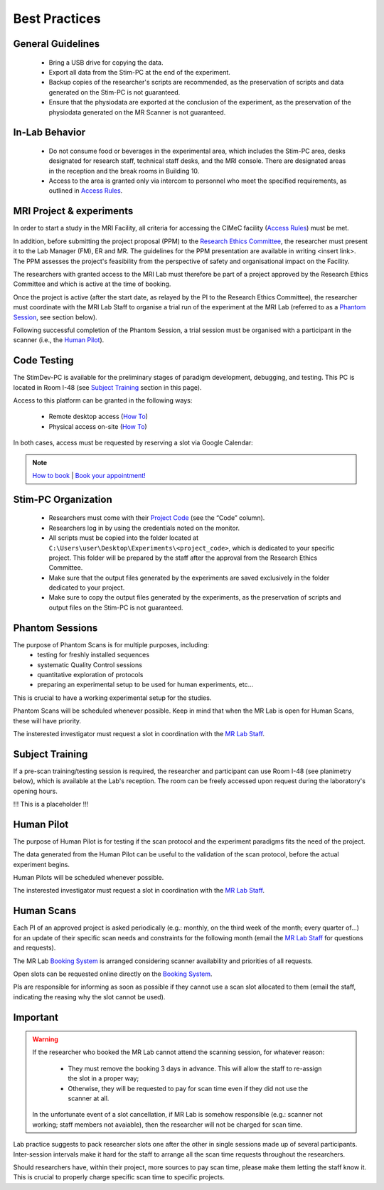Best Practices
===============

General Guidelines
---------------
  - Bring a USB drive for copying the data.

  - Export all data from the Stim-PC at the end of the experiment.

  - Backup copies of the researcher's scripts are recommended, as the preservation of scripts and data generated on the Stim-PC is not guaranteed.

  - Ensure that the physiodata are exported at the conclusion of the experiment, as the preservation of the physiodata generated on the MR Scanner is not guaranteed.

In-Lab Behavior
----------
  - Do not consume food or beverages in the experimental area, which includes the Stim-PC area, desks designated for research staff, technical staff desks, and the MRI console. There are designated areas in the reception and the break rooms in Building 10.

  - Access to the area is granted only via intercom to personnel who meet the specified requirements, as outlined in `Access Rules <https://cimec-wiki.readthedocs.io/en/latest/pages/accessrules.html>`_.

MRI Project & experiments
----------
In order to start a study in the MRI Facility, all criteria for accessing the CIMeC facility (`Access Rules <https://cimec-wiki.readthedocs.io/en/latest/pages/accessrules.html>`_) must be met.

In addition, before submitting the project proposal (PPM) to the `Research Ethics Committee <https://www.unitn.it/en/ricerca/1755/research-ethics-committee>`_, the researcher must present it to the Lab Manager (FM), ER and MR. The guidelines for the PPM presentation are available in writing <insert link>. The PPM assesses the project's feasibility from the perspective of safety and organisational impact on the Facility.

The researchers with granted access to the MRI Lab must therefore be part of a project approved by the Research Ethics Committee and which is active at the time of booking.

Once the project is active (after the start date, as relayed by the PI to the Research Ethics Committee), the researcher must coordinate with the MRI Lab Staff to organise a trial run of the experiment at the MRI Lab (referred to as a `Phantom Session <https://cimec-wiki.readthedocs.io/en/latest/pages/bestpractices.html#phantom-sessions>`_, see section below).

Following successful completion of the Phantom Session, a trial session must be organised with a participant in the scanner (i.e., the `Human Pilot <link>`_).

Code Testing
----------------
The StimDev-PC is available for the preliminary stages of paradigm development, debugging, and testing. This PC is located in Room I-48 (see `Subject Training <https://cimec-wiki.readthedocs.io/en/latest/pages/bestpractices.html#subject-training>`_ section in this page). 

Access to this platform can be granted in the following ways:

  - Remote desktop access (`How To <link>`_)
  - Physical access on-site  (`How To <link>`_)

In both cases, access must be requested by reserving a slot via Google Calendar:

.. note::
    `How to book <https://cimec-mrilab-wiki.readthedocs.io/en/latest/pages/howto.html#stim-pc-booking>`_ | `Book your appointment! <https://calendar.app.google/6tfAiucF8KDonYSy7>`_

Stim-PC Organization
----------------
  - Researchers must come with their `Project Code <https://apps.cimec.unitn.it/cis/projects.php?lang=en>`_ (see the “Code” column).

  - Researchers log in by using the credentials noted on the monitor.

  - All scripts must be copied into the folder located at ``C:\Users\user\Desktop\Experiments\<project_code>``, which is dedicated to your specific project. This folder will be prepared by the staff after the approval from the Research Ethics Committee.

  - Make sure that the output files generated by the experiments are saved exclusively in the folder dedicated to your project.

  - Make sure to copy the output files generated by the experiments, as the preservation of scripts and output files on the Stim-PC is not guaranteed.

Phantom Sessions
---------
The purpose of Phantom Scans is for multiple purposes, including:
  * testing for freshly installed sequences
  * systematic Quality Control sessions
  * quantitative exploration of protocols
  * preparing an experimental setup to be used for human experiments, etc...
This is crucial to have a working experimental setup for the studies.

Phantom Scans will be scheduled whenever possible. Keep in mind that when the MR Lab is open for Human Scans, these will have priority.

The insterested investigator must request a slot in coordination with the `MR Lab Staff <https://cimec-wiki.readthedocs.io/en/latest/pages/contacts.html>`_.

Subject Training
-----------
If a pre-scan training/testing session is required, the researcher and participant can use Room I-48 (see planimetry below), which is available at the Lab's reception. The room can be freely accessed upon request during the laboratory's opening hours.

!!! This is a placeholder !!!

.. image:: figures/placeholder.png
  :width: 400
  :alt: Room I-48

Human Pilot
---------
The purpose of Human Pilot is for testing if the scan protocol and the experiment paradigms fits the need of the project.

The data generated from the Human Pilot can be useful to the validation of the scan protocol, before the actual experiment begins.

Human Pilots will be scheduled whenever possible.

The insterested investigator must request a slot in coordination with the `MR Lab Staff <https://cimec-wiki.readthedocs.io/en/latest/pages/contacts.html>`_.

Human Scans
---------
Each PI of an approved project is asked periodically (e.g.: monthly, on the third week of the month; every quarter of...) for an update of their specific scan needs and constraints for the following month (email the `MR Lab Staff <https://cimec-wiki.readthedocs.io/en/latest/pages/contacts.html>`_ for questions and requests).

The MR Lab `Booking System <https://apps.cimec.unitn.it/cis/calendar.php?lang=en>`_ is arranged considering scanner availability and priorities of all requests.

Open slots can be requested online directly on the `Booking System <https://apps.cimec.unitn.it/cis/calendar.php?lang=en>`_.

PIs are responsible for informing as soon as possible if they cannot use a scan slot allocated to them (email the staff, indicating the reasing why the slot cannot be used).

Important
-------
.. warning::
  If the researcher who booked the MR Lab cannot attend the scanning session, for whatever reason:
  
        - They must remove the booking 3 days in advance. This will allow the staff to re-assign the slot in a proper way;
        - Otherwise, they will be requested to pay for scan time even if they did not use the scanner at all.
  
  In the unfortunate event of a slot cancellation, if MR Lab is somehow responsible (e.g.: scanner not working; staff members not avaiable), then the researcher will not be charged for scan time.
  
Lab practice suggests to pack researcher slots one after the other in single sessions made up of several participants. Inter-session intervals make it hard for the staff to arrange all the scan time requests throughout the researchers.
  
Should researchers have, within their project, more sources to pay scan time, please make them letting the staff know it. This is crucial to properly charge specific scan time to specific projects.
